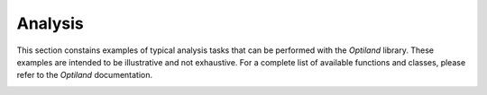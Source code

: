 Analysis
========

This section constains examples of typical analysis tasks that can be performed with the `Optiland` library. These examples are intended to be illustrative and not exhaustive. For a complete list of available functions and classes, please refer to the `Optiland` documentation.

.. _gallery_analysis:

.. nbgallery::
    analysis/spot
    analysis/ray_fan
    analysis/field_curvature
    analysis/distortion
    analysis/grid_distortion
    analysis/encircled_energy
    analysis/y_ybar
